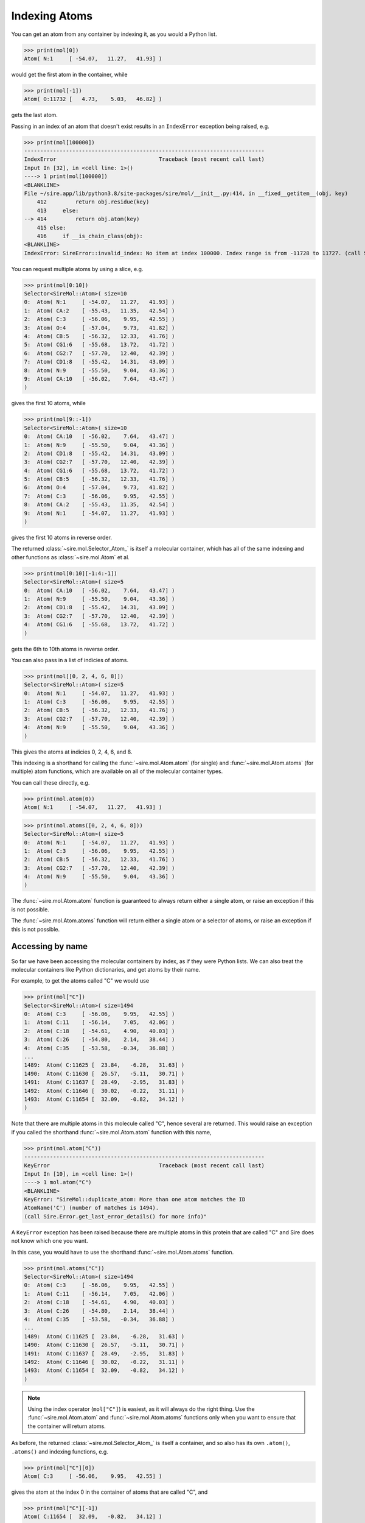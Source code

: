 ==============
Indexing Atoms
==============

You can get an atom from any container by indexing it, as you would
a Python list.

>>> print(mol[0])
Atom( N:1     [ -54.07,   11.27,   41.93] )

would get the first atom in the container, while

>>> print(mol[-1])
Atom( O:11732 [   4.73,    5.03,   46.82] )

gets the last atom.

Passing in an index of an atom that doesn't exist results in an
``IndexError`` exception being raised, e.g.

>>> print(mol[100000])
---------------------------------------------------------------------------
IndexError                                Traceback (most recent call last)
Input In [32], in <cell line: 1>()
----> 1 print(mol[100000])
<BLANKLINE>
File ~/sire.app/lib/python3.8/site-packages/sire/mol/__init__.py:414, in __fixed__getitem__(obj, key)
    412         return obj.residue(key)
    413     else:
--> 414         return obj.atom(key)
    415 else:
    416     if __is_chain_class(obj):
<BLANKLINE>
IndexError: SireError::invalid_index: No item at index 100000. Index range is from -11728 to 11727. (call Sire.Error.get_last_error_details() for more info)

You can request multiple atoms by using a slice, e.g.

>>> print(mol[0:10])
Selector<SireMol::Atom>( size=10
0:  Atom( N:1     [ -54.07,   11.27,   41.93] )
1:  Atom( CA:2    [ -55.43,   11.35,   42.54] )
2:  Atom( C:3     [ -56.06,    9.95,   42.55] )
3:  Atom( O:4     [ -57.04,    9.73,   41.82] )
4:  Atom( CB:5    [ -56.32,   12.33,   41.76] )
5:  Atom( CG1:6   [ -55.68,   13.72,   41.72] )
6:  Atom( CG2:7   [ -57.70,   12.40,   42.39] )
7:  Atom( CD1:8   [ -55.42,   14.31,   43.09] )
8:  Atom( N:9     [ -55.50,    9.04,   43.36] )
9:  Atom( CA:10   [ -56.02,    7.64,   43.47] )
)

gives the first 10 atoms, while

>>> print(mol[9::-1])
Selector<SireMol::Atom>( size=10
0:  Atom( CA:10   [ -56.02,    7.64,   43.47] )
1:  Atom( N:9     [ -55.50,    9.04,   43.36] )
2:  Atom( CD1:8   [ -55.42,   14.31,   43.09] )
3:  Atom( CG2:7   [ -57.70,   12.40,   42.39] )
4:  Atom( CG1:6   [ -55.68,   13.72,   41.72] )
5:  Atom( CB:5    [ -56.32,   12.33,   41.76] )
6:  Atom( O:4     [ -57.04,    9.73,   41.82] )
7:  Atom( C:3     [ -56.06,    9.95,   42.55] )
8:  Atom( CA:2    [ -55.43,   11.35,   42.54] )
9:  Atom( N:1     [ -54.07,   11.27,   41.93] )
)

gives the first 10 atoms in reverse order.

The returned :class:`~sire.mol.Selector_Atom_` is itself a
molecular container, which has all of the same indexing and
other functions as :class:`~sire.mol.Atom` et al.

>>> print(mol[0:10][-1:4:-1])
Selector<SireMol::Atom>( size=5
0:  Atom( CA:10   [ -56.02,    7.64,   43.47] )
1:  Atom( N:9     [ -55.50,    9.04,   43.36] )
2:  Atom( CD1:8   [ -55.42,   14.31,   43.09] )
3:  Atom( CG2:7   [ -57.70,   12.40,   42.39] )
4:  Atom( CG1:6   [ -55.68,   13.72,   41.72] )
)

gets the 6th to 10th atoms in reverse order.

You can also pass in a list of indicies of atoms.

>>> print(mol[[0, 2, 4, 6, 8]])
Selector<SireMol::Atom>( size=5
0:  Atom( N:1     [ -54.07,   11.27,   41.93] )
1:  Atom( C:3     [ -56.06,    9.95,   42.55] )
2:  Atom( CB:5    [ -56.32,   12.33,   41.76] )
3:  Atom( CG2:7   [ -57.70,   12.40,   42.39] )
4:  Atom( N:9     [ -55.50,    9.04,   43.36] )
)

This gives the atoms at indicies 0, 2, 4, 6, and 8.

This indexing is a shorthand for calling the :func:`~sire.mol.Atom.atom`
(for single) and :func:`~sire.mol.Atom.atoms` (for multiple) atom functions,
which are available on all of the molecular container types.

You can call these directly, e.g.

>>> print(mol.atom(0))
Atom( N:1     [ -54.07,   11.27,   41.93] )

>>> print(mol.atoms([0, 2, 4, 6, 8]))
Selector<SireMol::Atom>( size=5
0:  Atom( N:1     [ -54.07,   11.27,   41.93] )
1:  Atom( C:3     [ -56.06,    9.95,   42.55] )
2:  Atom( CB:5    [ -56.32,   12.33,   41.76] )
3:  Atom( CG2:7   [ -57.70,   12.40,   42.39] )
4:  Atom( N:9     [ -55.50,    9.04,   43.36] )
)

The :func:`~sire.mol.Atom.atom` function is guaranteed to always return
either a single atom, or raise an exception if this is not possible.

The :func:`~sire.mol.Atom.atoms` function will return either a single
atom or a selector of atoms, or raise an exception if this is not possible.

Accessing by name
-----------------

So far we have been accessing the molecular containers by index, as if
they were Python lists. We can also treat the molecular containers
like Python dictionaries, and get atoms by their name.

For example, to get the atoms called "C" we would use

>>> print(mol["C"])
Selector<SireMol::Atom>( size=1494
0:  Atom( C:3     [ -56.06,    9.95,   42.55] )
1:  Atom( C:11    [ -56.14,    7.05,   42.06] )
2:  Atom( C:18    [ -54.61,    4.90,   40.03] )
3:  Atom( C:26    [ -54.80,    2.14,   38.44] )
4:  Atom( C:35    [ -53.58,   -0.34,   36.88] )
...
1489:  Atom( C:11625 [  23.84,   -6.28,   31.63] )
1490:  Atom( C:11630 [  26.57,   -5.11,   30.71] )
1491:  Atom( C:11637 [  28.49,   -2.95,   31.83] )
1492:  Atom( C:11646 [  30.02,   -0.22,   31.11] )
1493:  Atom( C:11654 [  32.09,   -0.82,   34.12] )
)

Note that there are multiple atoms in this molecule called "C", hence
several are returned. This would raise an exception if you called
the shorthand :func:`~sire.mol.Atom.atom` function with this name,

>>> print(mol.atom("C"))
---------------------------------------------------------------------------
KeyError                                  Traceback (most recent call last)
Input In [10], in <cell line: 1>()
----> 1 mol.atom("C")
<BLANKLINE>
KeyError: "SireMol::duplicate_atom: More than one atom matches the ID
AtomName('C') (number of matches is 1494).
(call Sire.Error.get_last_error_details() for more info)"

A ``KeyError`` exception has been raised because there are multiple
atoms in this protein that are called "C" and Sire does not know which
one you want.

In this case, you would have to use the shorthand
:func:`~sire.mol.Atom.atoms` function.

>>> print(mol.atoms("C"))
Selector<SireMol::Atom>( size=1494
0:  Atom( C:3     [ -56.06,    9.95,   42.55] )
1:  Atom( C:11    [ -56.14,    7.05,   42.06] )
2:  Atom( C:18    [ -54.61,    4.90,   40.03] )
3:  Atom( C:26    [ -54.80,    2.14,   38.44] )
4:  Atom( C:35    [ -53.58,   -0.34,   36.88] )
...
1489:  Atom( C:11625 [  23.84,   -6.28,   31.63] )
1490:  Atom( C:11630 [  26.57,   -5.11,   30.71] )
1491:  Atom( C:11637 [  28.49,   -2.95,   31.83] )
1492:  Atom( C:11646 [  30.02,   -0.22,   31.11] )
1493:  Atom( C:11654 [  32.09,   -0.82,   34.12] )
)

.. note::

    Using the index operator (``mol["C"]``) is easiest, as it will always
    do the right thing. Use the :func:`~sire.mol.Atom.atom` and
    :func:`~sire.mol.Atom.atoms` functions only when you want to
    ensure that the container will return atoms.

As before, the returned :class:`~sire.mol.Selector_Atom_` is itself a container,
and so also has its own ``.atom()``, ``.atoms()`` and indexing functions, e.g.

>>> print(mol["C"][0])
Atom( C:3     [ -56.06,    9.95,   42.55] )

gives the atom at the index 0 in the container of atoms that are called "C",
and

>>> print(mol["C"][-1])
Atom( C:11654 [  32.09,   -0.82,   34.12] )

gives the last atom in the container of atoms that are called "C".

Asking for an atom that doesn't exist will result in a ``KeyError``
exception being raised.

>>> print(mol["X"])
---------------------------------------------------------------------------
KeyError                                  Traceback (most recent call last)
Input In [24], in <cell line: 1>()
----> 1 print(mol["X"])
<BLANKLINE>
File ~/sire.app/lib/python3.8/site-packages/Sire/Mol/__init__.py:419, in __fixed__getitem__(obj, key)
    417     return obj.residues(key)
    418 else:
--> 419     return obj.atoms(key)
<BLANKLINE>
File ~/sire.app/lib/python3.8/site-packages/Sire/Mol/__init__.py:428, in __fixed__atoms__(obj, idx)
    426     return obj.__orig__atoms(list(idx))
    427 else:
--> 428     return obj.__orig__atoms(idx)
<BLANKLINE>
KeyError: 'SireMol::missing_atom: There is no atom called "X" in the layout "{c4d51f89-f4f7-4e0c-854d-da27affe1baf}". (call Sire.Error.get_last_error_details() for more info)'

Searching by number
-------------------

So far, we have identified atoms by their index or by their name. There is
a third way to identify atoms. This is by their atom number. The atom number
is an identifying number that is assigned to atoms, typically via an
atom number column in the input file. We can look up atoms by number
using a search string.

>>> print(mol["atomnum 1"])
Atom( N:1     [ -54.07,   11.27,   41.93] )

Here, ``atomnum 1`` is a search string that looks for atoms with number 1.

.. note::

   Note how the name ``N`` and number ``1`` of the atom are printed
   out, along with its coordinates.

This search string is very powerful. For example, you can search for
atoms that have a number that is less than 10.

>>> print(mol["atomnum < 10"])
Selector<SireMol::Atom>( size=9
0:  Atom( N:1     [ -54.07,   11.27,   41.93] )
1:  Atom( CA:2    [ -55.43,   11.35,   42.54] )
2:  Atom( C:3     [ -56.06,    9.95,   42.55] )
3:  Atom( O:4     [ -57.04,    9.73,   41.82] )
4:  Atom( CB:5    [ -56.32,   12.33,   41.76] )
5:  Atom( CG1:6   [ -55.68,   13.72,   41.72] )
6:  Atom( CG2:7   [ -57.70,   12.40,   42.39] )
7:  Atom( CD1:8   [ -55.42,   14.31,   43.09] )
8:  Atom( N:9     [ -55.50,    9.04,   43.36] )
)

You can combine search strings with logical operators (e.g. ``and``,
``or`` and ``not``).

>>> print(mol["atomnum >= 5 and atomnum < 10"])
Selector<SireMol::Atom>( size=5
0:  Atom( CB:5    [ -56.32,   12.33,   41.76] )
1:  Atom( CG1:6   [ -55.68,   13.72,   41.72] )
2:  Atom( CG2:7   [ -57.70,   12.40,   42.39] )
3:  Atom( CD1:8   [ -55.42,   14.31,   43.09] )
4:  Atom( N:9     [ -55.50,    9.04,   43.36] )
)

and can also search for multiple atom numbers

>>> print(mol["atomnum 1, 3, 5, 7"])
Selector<SireMol::Atom>( size=4
0:  Atom( N:1     [ -54.07,   11.27,   41.93] )
1:  Atom( C:3     [ -56.06,    9.95,   42.55] )
2:  Atom( CB:5    [ -56.32,   12.33,   41.76] )
3:  Atom( CG2:7   [ -57.70,   12.40,   42.39] )
)

or ranges of atom numbers

>>> print(mol["atomnum 1:5"])
Selector<SireMol::Atom>( size=4
0:  Atom( N:1     [ -54.07,   11.27,   41.93] )
1:  Atom( CA:2    [ -55.43,   11.35,   42.54] )
2:  Atom( C:3     [ -56.06,    9.95,   42.55] )
3:  Atom( O:4     [ -57.04,    9.73,   41.82] )
)

or ranges with steps, e.g.

>>> print(mol["atomnum 1:91:10"])
Selector<SireMol::Atom>( size=9
0:  Atom( N:1     [ -54.07,   11.27,   41.93] )
1:  Atom( C:11    [ -56.14,    7.05,   42.06] )
2:  Atom( CG:21   [ -54.57,    8.40,   38.40] )
3:  Atom( CE:31   [ -58.18,    0.27,   42.14] )
4:  Atom( C:41    [ -52.69,   -3.63,   36.40] )
5:  Atom( OD1:51  [ -47.78,   -5.70,   36.23] )
6:  Atom( CB:61   [ -52.91,   17.54,   38.36] )
7:  Atom( C:71    [ -56.03,   16.00,   33.41] )
8:  Atom( CB:81   [ -52.48,   16.28,   32.24] )
)

.. note::

    Search number ranges are half-open, like Python ranges. Also note
    that the results appear in the order the atoms match from their
    molecular container, not the order of the numbers (range) in the search
    string. So ``mol["atomnum 10:1:-1"]`` would not reverse the atoms.
    The search string asks for any atoms that have a number between 10 and 1.

You can even mix combinations of multiple atom numbers and ranges!

>>> print(mol["atomnum 1:4, 7:11, 20, 30"])
Selector<SireMol::Atom>( size=9
0:  Atom( N:1     [ -54.07,   11.27,   41.93] )
1:  Atom( CA:2    [ -55.43,   11.35,   42.54] )
2:  Atom( C:3     [ -56.06,    9.95,   42.55] )
3:  Atom( CG2:7   [ -57.70,   12.40,   42.39] )
4:  Atom( CD1:8   [ -55.42,   14.31,   43.09] )
5:  Atom( N:9     [ -55.50,    9.04,   43.36] )
6:  Atom( CA:10   [ -56.02,    7.64,   43.47] )
7:  Atom( CB:20   [ -53.99,    7.18,   39.13] )
8:  Atom( CD:30   [ -57.70,   -0.34,   40.83] )
)

Searching by name
-----------------

You can include atom names (``atomname``) in the search string.

>>> print(mol["atomname CA"])
Selector<SireMol::Atom>( size=1494
0:  Atom( CA:2    [ -55.43,   11.35,   42.54] )
1:  Atom( CA:10   [ -56.02,    7.64,   43.47] )
2:  Atom( CA:17   [ -54.99,    6.39,   39.98] )
3:  Atom( CA:25   [ -55.33,    2.58,   39.80] )
4:  Atom( CA:34   [ -52.97,    1.03,   37.19] )
...
1489:  Atom( CA:11624 [  22.43,   -6.30,   32.21] )
1490:  Atom( CA:11629 [  25.36,   -5.51,   29.89] )
1491:  Atom( CA:11636 [  27.51,   -3.84,   32.59] )
1492:  Atom( CA:11645 [  28.74,   -0.85,   30.58] )
1493:  Atom( CA:11653 [  31.65,   -0.00,   32.91] )
)

can search for multiple atom names

>>> print(mol["atomname CA, C, N"])
Selector<SireMol::Atom>( size=4482
0:  Atom( N:1     [ -54.07,   11.27,   41.93] )
1:  Atom( CA:2    [ -55.43,   11.35,   42.54] )
2:  Atom( C:3     [ -56.06,    9.95,   42.55] )
3:  Atom( N:9     [ -55.50,    9.04,   43.36] )
4:  Atom( CA:10   [ -56.02,    7.64,   43.47] )
...
4477:  Atom( CA:11645 [  28.74,   -0.85,   30.58] )
4478:  Atom( C:11646 [  30.02,   -0.22,   31.11] )
4479:  Atom( N:11652 [  30.40,   -0.51,   32.35] )
4480:  Atom( CA:11653 [  31.65,   -0.00,   32.91] )
4481:  Atom( C:11654 [  32.09,   -0.82,   34.12] )
)

.. note::

    The atoms will appear in the order they match from their
    molecular container, not the order the atom names appear
    in the search string.

and can use mixtures of any identifiers, e.g.

>>> print(mol["atomnum > 1000 and atomname N"])
Selector<SireMol::Atom>( size=1369
0:  Atom( N:1005  [ -30.70,  -11.17,   28.73] )
1:  Atom( N:1014  [ -32.11,  -10.01,   25.69] )
2:  Atom( N:1023  [ -32.43,  -11.41,   22.41] )
3:  Atom( N:1027  [ -32.33,  -11.69,   18.84] )
4:  Atom( N:1038  [ -35.13,  -10.12,   17.49] )
...
1364:  Atom( N:11623 [  22.09,   -7.64,   32.65] )
1365:  Atom( N:11628 [  24.07,   -5.44,   30.61] )
1366:  Atom( N:11635 [  26.39,   -4.38,   31.81] )
1367:  Atom( N:11644 [  28.07,   -1.72,   31.54] )
1368:  Atom( N:11652 [  30.40,   -0.51,   32.35] )
)

Searching by wildcards (glob matching)
--------------------------------------

You can use wildcards (`glob matching <https://en.wikipedia.org/wiki/Glob_(programming)>`__)
when searching for atom names.

>>> print(mol["atomname /c*/i"])
Selector<SireMol::Atom>( size=7440
0:  Atom( CA:2    [ -55.43,   11.35,   42.54] )
1:  Atom( C:3     [ -56.06,    9.95,   42.55] )
2:  Atom( CB:5    [ -56.32,   12.33,   41.76] )
3:  Atom( CG1:6   [ -55.68,   13.72,   41.72] )
4:  Atom( CG2:7   [ -57.70,   12.40,   42.39] )
...
7435:  Atom( C2:11705 [  10.05,   21.52,   30.16] )
7436:  Atom( C3:11706 [   9.26,   22.77,   30.56] )
7437:  Atom( C4:11708 [   8.69,   22.56,   31.97] )
7438:  Atom( C5:11709 [   7.74,   23.65,   32.46] )
7439:  Atom( C6:11712 [   8.10,   23.00,   29.56] )
)

The wildcard search must be placed between backslashes (``/``). The
``i`` at the end instructs Sire to do a case-insensitive search.

Wildcard searching is very powerful. For example, here we search for
all atoms that are called ``N`` something number.

>>> print(mol["atomname /N?[0-9]/"])
Selector<SireMol::Atom>( size=378
0:  Atom( NE2:100 [ -58.70,   18.42,   26.32] )
1:  Atom( ND2:157 [ -56.54,    0.31,   26.32] )
2:  Atom( NH1:277 [ -41.15,   21.58,   37.21] )
3:  Atom( NH2:278 [ -39.20,   22.44,   36.34] )
4:  Atom( ND1:285 [ -44.10,   18.72,   31.40] )
...
373:  Atom( NH2:11530 [  11.73,   18.45,   35.06] )
374:  Atom( NE2:11555 [  18.10,    6.67,   34.31] )
375:  Atom( NH1:11573 [  11.37,    5.05,   33.21] )
376:  Atom( NH2:11574 [  12.54,    6.84,   34.03] )
377:  Atom( ND2:11651 [  25.41,    0.07,   29.66] )
)

More information about the glob matching syntax can be found
on its `wikipedia page <https://en.wikipedia.org/wiki/Glob_(programming)>`__.

This is implemented by `QRegularExpression's wildCardToRegularExpression function <https://doc.qt.io/qt-5/qregularexpression.html#wildcardToRegularExpression>`__.

Searching by element
--------------------

The search strings are very powerful, and are described in more detail in a
:doc:`later chapter <07_searching>`. One cool feature is that you can
search for atoms by their element.

>>> print(mol["element C"])
Selector<SireMol::Atom>( size=7440
0:  Atom( CA:2    [ -55.43,   11.35,   42.54] )
1:  Atom( C:3     [ -56.06,    9.95,   42.55] )
2:  Atom( CB:5    [ -56.32,   12.33,   41.76] )
3:  Atom( CG1:6   [ -55.68,   13.72,   41.72] )
4:  Atom( CG2:7   [ -57.70,   12.40,   42.39] )
...
7435:  Atom( C2:11705 [  10.05,   21.52,   30.16] )
7436:  Atom( C3:11706 [   9.26,   22.77,   30.56] )
7437:  Atom( C4:11708 [   8.69,   22.56,   31.97] )
7438:  Atom( C5:11709 [   7.74,   23.65,   32.46] )
7439:  Atom( C6:11712 [   8.10,   23.00,   29.56] )
)

You can use either the element's symbol, or its full name

>>> print(mol["element nitrogen"])
Selector<SireMol::Atom>( size=2018
0:  Atom( N:1     [ -54.07,   11.27,   41.93] )
1:  Atom( N:9     [ -55.50,    9.04,   43.36] )
2:  Atom( N:16    [ -55.01,    6.94,   41.35] )
3:  Atom( N:24    [ -55.57,    4.01,   39.78] )
4:  Atom( NZ:32   [ -59.38,   -0.44,   42.67] )
...
2013:  Atom( N:11628 [  24.07,   -5.44,   30.61] )
2014:  Atom( N:11635 [  26.39,   -4.38,   31.81] )
2015:  Atom( N:11644 [  28.07,   -1.72,   31.54] )
2016:  Atom( ND2:11651 [  25.41,    0.07,   29.66] )
2017:  Atom( N:11652 [  30.40,   -0.51,   32.35] )
)

or search for multiple elements at a time

>>> print(mol["element C, O, N"])
Selector<SireMol::Atom>( size=11660
0:  Atom( N:1     [ -54.07,   11.27,   41.93] )
1:  Atom( CA:2    [ -55.43,   11.35,   42.54] )
2:  Atom( C:3     [ -56.06,    9.95,   42.55] )
3:  Atom( O:4     [ -57.04,    9.73,   41.82] )
4:  Atom( CB:5    [ -56.32,   12.33,   41.76] )
...
11655:  Atom( O:11728 [  -4.73,   43.02,   37.18] )
11656:  Atom( O:11729 [  28.91,  -18.15,   61.95] )
11657:  Atom( O:11730 [   5.57,    7.38,   35.58] )
11658:  Atom( O:11731 [  24.49,  -20.60,   42.83] )
11659:  Atom( O:11732 [   4.73,    5.03,   46.82] )
)

Uniquely identifying atoms
--------------------------

It is often useful to have a unique identifier for an atom in a molecule.
The name and number can't do this, as it is possible that many atoms
could have the same name, and/or the same number.

To solve this, Sire uses the index of the atom in the molecule as its
unique identifier. This index is called ``atomidx``, and can also be
used in searches.

>>> print(mol["atomidx 0"])
Atom( N:1     [ -54.07,   11.27,   41.93] )

This has printed the first atom in the molecule.

You can get an atom's index using the :func:`~sire.mol.Atom.index` function.

>>> print(mol["atomidx 0"].index())
AtomIdx(0)

.. warning::

    Be careful searching with ``atomidx``. This is the unique
    index of the atom within its parent molecule, not the index
    of the atom in a container. So ``mol[5:10]["atomidx 0"]`` would
    raise a KeyError as the first atom in the molecule is not
    contained in the slice of atoms 5 to 9.

Atom identifying types
----------------------

Another way to index atoms is to use the atom indexing types, i.e.
:class:`~sire.mol.AtomIdx`, :class:`~sire.mol.AtomName` and
:class:`~sire.mol.AtomNum`. The easiest way to create these is
by using the function :func:`sire.atomid`.

>>> print(mol[sr.atomid("CA")])
Selector<SireMol::Atom>( size=1494
0:  Atom( CA:2    [ -55.43,   11.35,   42.54] )
1:  Atom( CA:10   [ -56.02,    7.64,   43.47] )
2:  Atom( CA:17   [ -54.99,    6.39,   39.98] )
3:  Atom( CA:25   [ -55.33,    2.58,   39.80] )
4:  Atom( CA:34   [ -52.97,    1.03,   37.19] )
...
1489:  Atom( CA:11624 [  22.43,   -6.30,   32.21] )
1490:  Atom( CA:11629 [  25.36,   -5.51,   29.89] )
1491:  Atom( CA:11636 [  27.51,   -3.84,   32.59] )
1492:  Atom( CA:11645 [  28.74,   -0.85,   30.58] )
1493:  Atom( CA:11653 [  31.65,   -0.00,   32.91] )
)

This returns the atoms called "CA", as ``sr.atomid("CA")`` has created
an :class:`~sire.mol.AtomName` object.

>>> print(sr.atomid("CA"))
AtomName('CA')

This function will create an :class:`~sire.mol.AtomNum` if it is passed
an integer, e.g.

>>> print(sr.atomid(1))
AtomNum(1)
>>> print(mol[sr.atomid(1)])
Atom( N:1     [ -54.07,   11.27,   41.93] )

You can set both a name and a number by passing in two arguments, e.g.

>>> print(mol[sr.atomid("CA", 10)])
Atom( CA:10   [ -56.02,    7.64,   43.47] )
>>> print(mol[sr.atomid(name="CA", num=10)])
Atom( CA:10   [ -56.02,    7.64,   43.47] )

Iterating over atoms
--------------------

The :class:`~sire.mol.Selector_Atom_` class is iterable, meaning that
it can be used in loops.

>>> for atom in mol["atomnum < 10"]:
...     print(atom)
Atom( N:1     [ -54.07,   11.27,   41.93] )
Atom( CA:2    [ -55.43,   11.35,   42.54] )
Atom( C:3     [ -56.06,    9.95,   42.55] )
Atom( O:4     [ -57.04,    9.73,   41.82] )
Atom( CB:5    [ -56.32,   12.33,   41.76] )
Atom( CG1:6   [ -55.68,   13.72,   41.72] )
Atom( CG2:7   [ -57.70,   12.40,   42.39] )
Atom( CD1:8   [ -55.42,   14.31,   43.09] )
Atom( N:9     [ -55.50,    9.04,   43.36] )

Counting atoms
--------------

You can find all of the names of the atoms using

>>> print(mol.atoms().names())
[AtomName('N'), AtomName('CA'), AtomName('C'), AtomName('O'),
 AtomName('CB'), AtomName('CG1'), AtomName('CG2'), AtomName('CD1'),
 AtomName('N'), AtomName('CA')....]

The set of names used can be found via a Python set, e.g.

>>> print(set(mol.atoms().names()))
{AtomName('CE1'), AtomName('CE2'), AtomName('CE3'), AtomName('OE1'),
 AtomName('OE2'), AtomName('CZ2'), AtomName('CZ3'), AtomName('NE'),
 AtomName('NH1'), AtomName('NH2'), AtomName('ND1'), AtomName('ND2'),
 AtomName('O1'), AtomName('C'), AtomName('O2'), AtomName('O4'),
 AtomName('O3'), AtomName('O5'), AtomName('O7'), AtomName('O6'),
 AtomName('NZ'), AtomName('CG1'), AtomName('N'), AtomName('O'),
 AtomName('CG2'), AtomName('SD'), AtomName('C1'), AtomName('C2'),
 AtomName('SG'), AtomName('C3'), AtomName('C4'), AtomName('C5'),
 AtomName('OG'), AtomName('OG1'), AtomName('OH'), AtomName('NE2'),
 AtomName('NE1'), AtomName('CA'), AtomName('CB'), AtomName('CD'),
 AtomName('CE'), AtomName('C6'), AtomName('CG'), AtomName('CH2'),
 AtomName('CD1'), AtomName('CD2'), AtomName('CZ'), AtomName('OD1'),
 AtomName('OD2')}

You can use this to count the number of atoms that have each name.

>>> for name in set(mol.atoms().names()):
...     print(name, len(mol.atoms(name)))
AtomName('CE1') 128
AtomName('CE2') 110
AtomName('CE3') 24
AtomName('OE1') 139
AtomName('OE2') 107
AtomName('CZ2') 24
AtomName('CZ3') 24
AtomName('NE') 100
AtomName('NH1') 100
AtomName('NH2') 100
AtomName('ND1') 42
AtomName('ND2') 38
AtomName('O1') 6
AtomName('C') 1494
AtomName('O2') 6
AtomName('O4') 6
AtomName('O3') 2
AtomName('O5') 2
AtomName('O7') 2
AtomName('O6') 2
AtomName('NZ') 46
AtomName('CG1') 138
AtomName('N') 1494
AtomName('O') 1512
AtomName('CG2') 226
AtomName('SD') 20
AtomName('C1') 6
AtomName('C2') 6
AtomName('SG') 48
AtomName('C3') 6
AtomName('C4') 6
AtomName('C5') 2
AtomName('OG') 102
AtomName('OG1') 88
AtomName('OH') 22
AtomName('NE2') 74
AtomName('NE1') 24
AtomName('CA') 1494
AtomName('CB') 1426
AtomName('CD') 375
AtomName('CE') 66
AtomName('C6') 2
AtomName('CG') 895
AtomName('CH2') 24
AtomName('CD1') 400
AtomName('CD2') 378
AtomName('CZ') 186
AtomName('OD1') 122
AtomName('OD2') 84

You could do something similar using the :func:`~sire.mol.Selector_Atom_.numbers`
function to get the numbers of all of the atoms.
